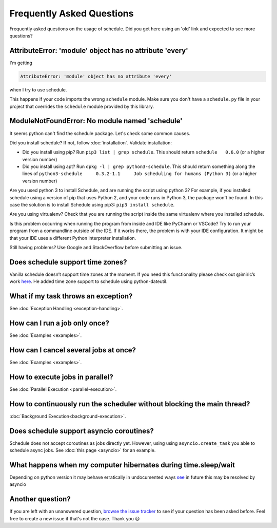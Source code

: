 Frequently Asked Questions
==========================

Frequently asked questions on the usage of schedule.
Did you get here using an 'old' link and expected to see more questions?

AttributeError: 'module' object has no attribute 'every'
--------------------------------------------------------

I'm getting

.. code-block:: text

    AttributeError: 'module' object has no attribute 'every'

when I try to use schedule.

This happens if your code imports the wrong ``schedule`` module.
Make sure you don't have a ``schedule.py`` file in your project that overrides the ``schedule`` module provided by this library.


ModuleNotFoundError: No module named 'schedule'
-----------------------------------------------

It seems python can't find the schedule package. Let's check some common causes.

Did you install schedule? If not, follow :doc:`installation`. Validate installation:

* Did you install using pip? Run ``pip3 list | grep schedule``. This should return ``schedule   0.6.0`` (or a higher version number)
* Did you install using apt? Run ``dpkg -l | grep python3-schedule``. This should return something along the lines of ``python3-schedule     0.3.2-1.1     Job scheduling for humans (Python 3)`` (or a higher version number)

Are you used python 3 to install Schedule, and are running the script using python 3?
For example, if you installed schedule using a version of pip that uses Python 2, and your code runs in Python 3, the package won't be found.
In this case the solution is to install Schedule using pip3: ``pip3 install schedule``.

Are you using virtualenv? Check that you are running the script inside the same virtualenv where you installed schedule.

Is this problem occurring when running the program from inside and IDE like PyCharm or VSCode?
Try to run your program from a commandline outside of the IDE.
If it works there, the problem is with your IDE configuration.
It might be that your IDE uses a different Python interpreter installation.

Still having problems? Use Google and StackOverflow before submitting an issue.

Does schedule support time zones?
---------------------------------
Vanilla schedule doesn’t support time zones at the moment.
If you need this functionality please check out @imiric’s work `here <https://github.com/dbader/schedule/pull/16>`_.
He added time zone support to schedule using python-dateutil.

What if my task throws an exception?
------------------------------------
See :doc:`Exception Handling <exception-handling>`.

How can I run a job only once?
------------------------------
See :doc:`Examples <examples>`.

How can I cancel several jobs at once?
--------------------------------------
See :doc:`Examples <examples>`.

How to execute jobs in parallel?
--------------------------------
See :doc:`Parallel Execution <parallel-execution>`.

How to continuously run the scheduler without blocking the main thread?
-----------------------------------------------------------------------
:doc:`Background Execution<background-execution>`.

Does schedule support asyncio coroutines?
-----------------------------------------
Schedule does not accept coroutines as jobs directly yet.
However, using using ``asyncio.create_task`` you able to schedule async jobs.
See :doc:`this page <asyncio>` for an example.

What happens when my computer hibernates during time.sleep/wait
----------------------------------------------------------------
Depending on python version it may behave erratically in undocumented ways `see <https://bugs.python.org/issue43821?@ok_message=msg%20390914%20createdissue%2043821%20created&@template=item>`_
in future this may be resolved by asyncio

Another question?
-----------------
If you are left with an unanswered question, `browse the issue tracker <http://github.com/dbader/schedule/issues>`_ to see if your question has been asked before.
Feel free to create a new issue if that's not the case. Thank you 😃